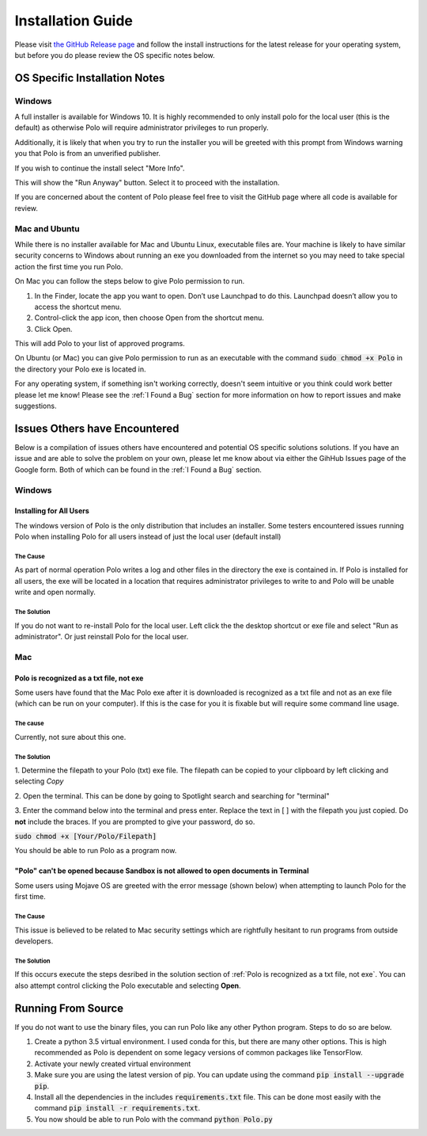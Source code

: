 Installation Guide
=========================

Please visit `the GitHub Release page <https://github.com/Hauptman-Woodward/Marco_Polo/releases>`_
and follow the install instructions for the latest release for your operating
system, but before you do please review the OS specific notes below.

OS Specific Installation Notes
++++++++++++++++++++++++++++++++

Windows
---------------------------

A full installer is available for Windows 10. It is highly recommended to only
install polo for the local user (this is the default) as otherwise Polo will
require administrator privileges to run properly. 

Additionally, it is likely that when you try to run the installer you will
be greeted with this prompt from Windows warning you that Polo is from
an unverified publisher. 

If you wish to continue the install select "More Info".

.. image:: images/more_info.png
    :align: center

This will show the "Run Anyway" button. Select it to proceed with the installation.

.. image:: images/run_anyway.png
    :align: center

If you are concerned about the content of Polo please feel free to visit the
GitHub page where all code is available for review.

Mac and Ubuntu
---------------------------

While there is no installer available for Mac and Ubuntu Linux, executable
files are. Your machine is likely to have similar security concerns to
Windows about running an exe you downloaded from the internet so you may need
to take special action the first time you run Polo.

On Mac you can follow the steps below to give Polo permission to run.

1. In the Finder, locate the app you want to open. Don’t use Launchpad to do this. Launchpad doesn’t allow you to access the shortcut menu.

2. Control-click the app icon, then choose Open from the shortcut menu.

3. Click Open.

This will add Polo to your list of approved programs.

On Ubuntu (or Mac) you can give Polo permission to run as an executable
with the command :code:`sudo chmod +x Polo` in the directory your Polo
exe is located in.

For any operating system, if something isn't working correctly, doesn't seem
intuitive or you think could work better please let me know! Please
see the :ref:`I Found a Bug` section for more information on how to report
issues and make suggestions.


Issues Others have Encountered
++++++++++++++++++++++++++++++++

Below is a compilation of issues others have encountered and potential 
OS specific solutions solutions. If you have an issue and are able to solve the
problem on your own, please let me know about via either the GihHub Issues page
of the Google form. Both of which can be found in the :ref:`I Found a Bug`
section. 

Windows
------------------------

Installing for All Users
****************************************************************************************

The windows version of Polo is the only distribution that includes an installer.
Some testers encountered issues running Polo when installing Polo for all users instead of
just the local user (default install)

The Cause
..................................

As part of normal operation Polo writes a log and other files in the directory the exe
is contained in. If Polo is installed for all users, the exe will be located in
a location that requires administrator privileges to write to and Polo will be
unable write and open normally.

The Solution
..................................

If you do not want to re-install Polo for the local user. Left click the
the desktop shortcut or exe file and select "Run as administrator". Or just
reinstall Polo for the local user.

Mac
------------

Polo is recognized as a txt file, not exe
****************************************************************************************

Some users have found that the Mac Polo exe after it is downloaded is recognized
as a txt file and not as an exe file (which can be run on your computer). If
this is the case for you it is fixable but will require some command line usage.

The cause
..................................

Currently, not sure about this one.

The Solution
..................................

1. Determine the filepath to your Polo (txt) exe file. The filepath can be
copied to your clipboard by left clicking and selecting *Copy*

2. Open the terminal. This can be done by going to Spotlight search and searching
for "terminal"

3. Enter the command below into the terminal and press enter. Replace the
text in [ ] with the filepath you just copied. Do **not** include the braces. 
If you are prompted to give your password, do so.

:code:`sudo chmod +x [Your/Polo/Filepath]`

You should be able to run Polo as a program now.

"Polo" can't be opened because Sandbox is not allowed to open documents in Terminal
****************************************************************************************

Some users using Mojave OS are greeted with the error message (shown below)
when attempting to launch Polo for the first time. 

.. image:: images/sandbox_error.png
    :align: center

The Cause
..................................

This issue is believed to be related to Mac security settings which are rightfully
hesitant to run programs from outside developers.

The Solution
..................................

If this occurs execute the steps desribed in the solution section of
:ref:`Polo is recognized as a txt file, not exe`. You can also attempt control
clicking the Polo executable and selecting **Open**. 


Running From Source
++++++++++++++++++++++++++++++++

If you do not want to use the binary files, you can run Polo like any
other Python program. Steps to do so are below.

1. Create a python 3.5 virtual environment. I used conda for this, but there are many other options. This is high recommended as Polo is dependent on some legacy versions of common packages like TensorFlow.

2. Activate your newly created virtual environment

3. Make sure you are using the latest version of pip. You can update using the command :code:`pip install --upgrade pip`.

4. Install all the dependencies in the includes :code:`requirements.txt` file. This can be done most easily with the command :code:`pip install -r requirements.txt`.

5. You now should be able to run Polo with the command :code:`python Polo.py`

